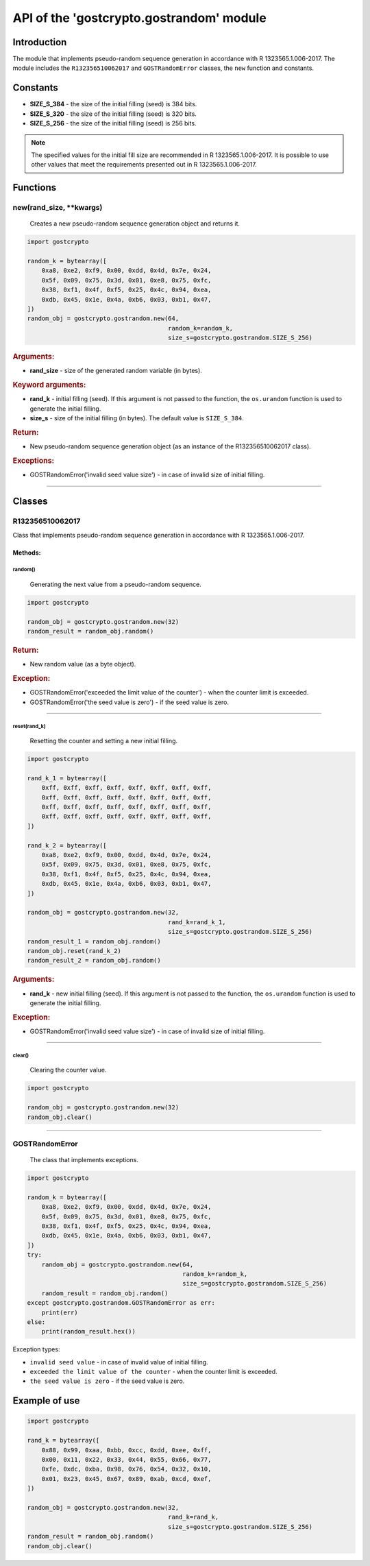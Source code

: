 API of the 'gostcrypto.gostrandom' module
=========================================

Introduction
""""""""""""

The module that implements pseudo-random sequence generation in accordance with R 1323565.1.006-2017. The module includes the ``R132356510062017`` and ``GOSTRandomError`` classes, the ``new`` function and constants.

Constants
"""""""""

- **SIZE_S_384** - the size of the initial filling (seed) is 384 bits.
- **SIZE_S_320** - the size of the initial filling (seed) is 320 bits.
- **SIZE_S_256** - the size of the initial filling (seed) is 256 bits.

.. note::
    The specified values for the initial fill size are recommended in R 1323565.1.006-2017. It is possible to use other values that meet the requirements presented out in R 1323565.1.006-2017.

Functions
"""""""""

new(rand_size, \**kwargs)
'''''''''''''''''''''''''
    Creates a new pseudo-random sequence generation object and returns it.

.. code-block:: python

    import gostcrypto

    random_k = bytearray([
        0xa8, 0xe2, 0xf9, 0x00, 0xdd, 0x4d, 0x7e, 0x24,
        0x5f, 0x09, 0x75, 0x3d, 0x01, 0xe8, 0x75, 0xfc,
        0x38, 0xf1, 0x4f, 0xf5, 0x25, 0x4c, 0x94, 0xea,
        0xdb, 0x45, 0x1e, 0x4a, 0xb6, 0x03, 0xb1, 0x47,
    ])
    random_obj = gostcrypto.gostrandom.new(64,
                                           random_k=random_k,
                                           size_s=gostcrypto.gostrandom.SIZE_S_256)

.. rubric:: **Arguments:**

- **rand_size** - size of the generated random variable (in bytes).

.. rubric:: **Keyword arguments:**

- **rand_k** - initial filling (seed). If this argument is not passed to the function, the ``os.urandom`` function is used to generate the initial filling.
- **size_s** - size of the initial filling (in bytes). The default value is ``SIZE_S_384``.

.. rubric:: **Return:**

- New pseudo-random sequence generation object (as an instance of the R132356510062017 class).

.. rubric:: **Exceptions:**

- GOSTRandomError('invalid seed value size') - in case of invalid size of  initial filling.

*****

Classes
"""""""

R132356510062017
''''''''''''''''

Class that implements pseudo-random sequence generation in accordance with R 1323565.1.006-2017.

Methods:
--------

random()
~~~~~~~~
    Generating the next value from a pseudo-random sequence.

.. code-block:: python

    import gostcrypto

    random_obj = gostcrypto.gostrandom.new(32)
    random_result = random_obj.random()

.. rubric:: **Return:**

- New random value (as a byte object).

.. rubric:: **Exception:**

- GOSTRandomError('exceeded the limit value of the counter') - when the counter limit is exceeded.
- GOSTRandomError('the seed value is zero') - if the seed value is zero.

*****

reset(rand_k)
~~~~~~~~~~~~~
    Resetting the counter and setting a new initial filling.

.. code-block:: python

    import gostcrypto

    rand_k_1 = bytearray([
        0xff, 0xff, 0xff, 0xff, 0xff, 0xff, 0xff, 0xff,
        0xff, 0xff, 0xff, 0xff, 0xff, 0xff, 0xff, 0xff,
        0xff, 0xff, 0xff, 0xff, 0xff, 0xff, 0xff, 0xff,
        0xff, 0xff, 0xff, 0xff, 0xff, 0xff, 0xff, 0xff,
    ])

    rand_k_2 = bytearray([
        0xa8, 0xe2, 0xf9, 0x00, 0xdd, 0x4d, 0x7e, 0x24,
        0x5f, 0x09, 0x75, 0x3d, 0x01, 0xe8, 0x75, 0xfc,
        0x38, 0xf1, 0x4f, 0xf5, 0x25, 0x4c, 0x94, 0xea,
        0xdb, 0x45, 0x1e, 0x4a, 0xb6, 0x03, 0xb1, 0x47,
    ])

    random_obj = gostcrypto.gostrandom.new(32,
                                           rand_k=rand_k_1,
                                           size_s=gostcrypto.gostrandom.SIZE_S_256)
    random_result_1 = random_obj.random()
    random_obj.reset(rand_k_2)
    random_result_2 = random_obj.random()

.. rubric:: **Arguments:**

- **rand_k** - new initial filling (seed). If this argument is not passed to the function, the ``os.urandom`` function is used to generate the initial filling.

.. rubric:: **Exception:**

- GOSTRandomError('invalid seed value size') - in case of invalid size of  initial filling.

*****

clear()
~~~~~~~
    Clearing the counter value.

.. code-block:: python

    import gostcrypto

    random_obj = gostcrypto.gostrandom.new(32)
    random_obj.clear()

*****

GOSTRandomError
'''''''''''''''
    The class that implements exceptions.

.. code-block:: python

    import gostcrypto

    random_k = bytearray([
        0xa8, 0xe2, 0xf9, 0x00, 0xdd, 0x4d, 0x7e, 0x24,
        0x5f, 0x09, 0x75, 0x3d, 0x01, 0xe8, 0x75, 0xfc,
        0x38, 0xf1, 0x4f, 0xf5, 0x25, 0x4c, 0x94, 0xea,
        0xdb, 0x45, 0x1e, 0x4a, 0xb6, 0x03, 0xb1, 0x47,
    ])
    try:
        random_obj = gostcrypto.gostrandom.new(64,
                                               random_k=random_k,
                                               size_s=gostcrypto.gostrandom.SIZE_S_256)
        random_result = random_obj.random()
    except gostcrypto.gostrandom.GOSTRandomError as err:
        print(err)
    else:
        print(random_result.hex())

Exception types:

- ``invalid seed value`` - in case of invalid value of initial filling.
- ``exceeded the limit value of the counter`` - when the counter limit is exceeded.
- ``the seed value is zero`` - if the seed value is zero.

Example of use
""""""""""""""

.. code-block:: python

    import gostcrypto

    rand_k = bytearray([
        0x88, 0x99, 0xaa, 0xbb, 0xcc, 0xdd, 0xee, 0xff,
        0x00, 0x11, 0x22, 0x33, 0x44, 0x55, 0x66, 0x77,
        0xfe, 0xdc, 0xba, 0x98, 0x76, 0x54, 0x32, 0x10,
        0x01, 0x23, 0x45, 0x67, 0x89, 0xab, 0xcd, 0xef,
    ])

    random_obj = gostcrypto.gostrandom.new(32,
                                           rand_k=rand_k,
                                           size_s=gostcrypto.gostrandom.SIZE_S_256)
    random_result = random_obj.random()
    random_obj.clear()
